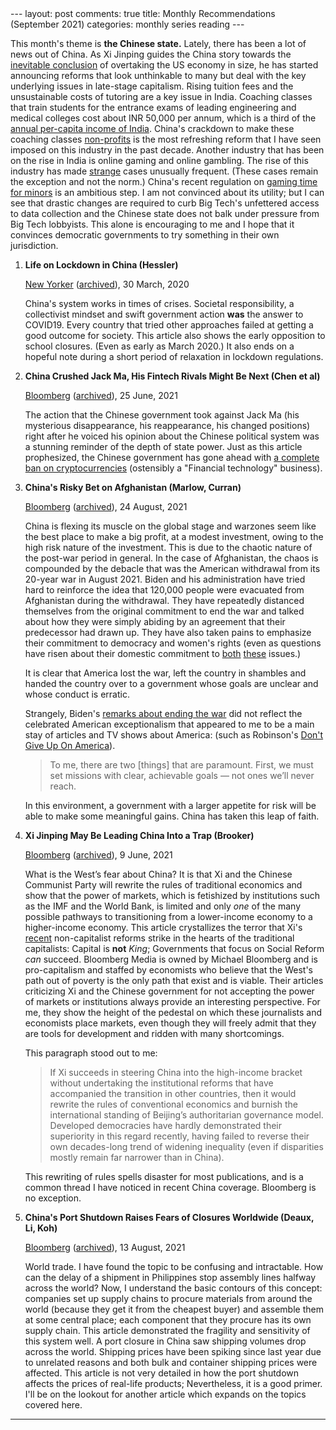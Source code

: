 #+OPTIONS: author:nil toc:nil ^:nil

#+begin_export html
---
layout: post
comments: true
title: Monthly Recommendations (September 2021)
categories: monthly series reading
---
#+end_export

This month's theme is *the Chinese state.* Lately, there has been a lot of news out of China. As Xi
Jinping guides the China story towards the [[https://www.cnbc.com/2021/02/01/new-chart-shows-china-gdp-could-overtake-us-sooner-as-covid-took-its-toll.html][inevitable conclusion]] of overtaking the US economy in
size, he has started announcing reforms that look unthinkable to many but deal with the key
underlying issues in late-stage capitalism. Rising tuition fees and the unsustainable costs of
tutoring are a key issue in India. Coaching classes that train students for the entrance exams of
leading engineering and medical colleges cost about INR 50,000 per annum, which is a third of the
[[https://economictimes.indiatimes.com/markets/stocks/news/indias-per-capita-income-to-drop-by-5-4-in-fy21-report/articleshow/76532582.cms][annual per-capita income of India]]. China's crackdown to make these coaching classes [[https://www.bloomberg.com/news/articles/2021-07-25/china-to-overhaul-private-education-sector-hijacked-by-capital][non-profits]] is
the most refreshing reform that I have seen imposed on this industry in the past decade. Another
industry that has been on the rise in India is online gaming and online gambling. The rise of this
industry has made [[https://www.sentinelassam.com/north-east-india-news/assam-news/online-gaming-of-minor-leads-woman-to-lose-rs-19-lakh-in-sivsagar-assam-555605][strange]] cases unusually frequent. (These cases remain the exception and not the
norm.) China's recent regulation on [[https://www.bloomberg.com/news/articles/2021-08-30/china-limits-minors-to-just-three-hours-of-online-gaming-a-week][gaming time for minors]] is an ambitious step. I am not convinced
about its utility; but I can see that drastic changes are required to curb Big Tech's unfettered
access to data collection and the Chinese state does not balk under pressure from Big Tech
lobbyists. This alone is encouraging to me and I hope that it convinces democratic governments to
try something in their own jurisdiction.

#+begin_export html
<!--more-->
#+end_export

1. *Life on Lockdown in China (Hessler)*

	[[https://www.newyorker.com/magazine/2020/03/30/life-on-lockdown-in-china][New Yorker]] ([[https://archive.ph/08Piz][archived]]), 30 March, 2020

	China's system works in times of crises. Societal responsibility, a collectivist mindset and
   swift government action *was* the answer to COVID19. Every country that tried other approaches
   failed at getting a good outcome for society. This article also shows the early opposition to
   school closures. (Even as early as March 2020.) It also ends on a hopeful note during a short
   period of relaxation in lockdown regulations.

2. *China Crushed Jack Ma, His Fintech Rivals Might Be Next (Chen et al)*

	[[https://www.bloomberg.com/news/articles/2021-06-24/how-xi-and-the-ccp-turned-on-jack-ma-ant-and-china-s-fintech-companies][Bloomberg]] ([[https://archive.ph/0LNum][archived]]), 25 June, 2021

	The action that the Chinese government took against Jack Ma (his mysterious disappearance, his
   reappearance, his changed positions) right after he voiced his opinion about the Chinese
   political system was a stunning reminder of the depth of state power. Just as this article
   prophesized, the Chinese government has gone ahead with [[https://www.bloomberg.com/news/articles/2021-09-24/china-deems-all-crypto-related-transactions-illegal-in-crackdown][a complete ban on cryptocurrencies]]
   (ostensibly a "Financial technology" business).

3. *China's Risky Bet on Afghanistan (Marlow, Curran)*

	[[https://www.bloomberg.com/news/articles/2021-08-24/china-s-eyes-1-trillion-of-minerals-with-risky-bet-on-taliban][Bloomberg]] ([[https://archive.ph/OogSp][archived]]), 24 August, 2021

	China is flexing its muscle on the global stage and warzones seem like the best place to make a
   big profit, at a modest investment, owing to the high risk nature of the investment. This is due
   to the chaotic nature of the post-war period in general. In the case of Afghanistan, the chaos is
   compounded by the debacle that was the American withdrawal from its 20-year war in
   August 2021. Biden and his administration have tried hard to reinforce the idea that 120,000
   people were evacuated from Afghanistan during the withdrawal. They have repeatedly distanced
   themselves from the original commitment to end the war and talked about how they were simply
   abiding by an agreement that their predecessor had drawn up. They have also taken pains to
   emphasize their commitment to democracy and women's rights (even as questions have risen about
   their domestic commitment to [[https://www.nytimes.com/2021/03/30/podcasts/the-daily/voting-rights-georgia.html][both]] [[https://www.nytimes.com/2021/09/02/us/politics/scotus-abortion-decision.html][these]] issues.)

	It is clear that America lost the war, left the country in shambles and handed the country over
   to a government whose goals are unclear and whose conduct is erratic.

	Strangely, Biden's [[https://www.whitehouse.gov/briefing-room/speeches-remarks/2021/08/31/remarks-by-president-biden-on-the-end-of-the-war-in-afghanistan/][remarks about ending the war]] did not reflect the celebrated American
   exceptionalism that appeared to me to be a main stay of articles and TV shows about America:
   (such as Robinson's [[https://www.nytimes.com/2020/10/09/opinion/sunday/america-patriotism.html][Don't Give Up On America]]).

	#+begin_quote
	To me, there are two [things] that are paramount.  First, we must set missions with clear,
	achievable goals — not ones we’ll never reach.
	#+end_quote

	In this environment, a government with a larger appetite for risk will be able to make some
   meaningful gains. China has taken this leap of faith.

4. *Xi Jinping May Be Leading China Into a Trap (Brooker)*

	[[https://www.bloomberg.com/opinion/articles/2021-09-06/china-s-common-prosperity-goal-ends-in-a-middle-income-trap][Bloomberg]] ([[https://archive.ph/LtDLv][archived]]), 9 June, 2021

	What is the West’s fear about China? It is that Xi and the Chinese Communist Party will rewrite
   the rules of traditional economics and show that the power of markets, which is fetishized by
   institutions such as the IMF and the World Bank, is limited and only /one/ of the many possible
   pathways to transitioning from a lower-income economy to a higher-income economy. This article
   crystallizes the terror that Xi's [[https://www.bloomberg.com/news/articles/2021-07-23/china-is-said-to-mull-turning-tutoring-firms-into-non-profits][recent]] non-capitalist reforms strike in the hearts of the
   traditional capitalists: Capital is *not* /King/; Governments that focus on Social Reform /can/
   succeed. Bloomberg Media is owned by Michael Bloomberg and is pro-capitalism and staffed by
   economists who believe that the West's path out of poverty is the only path that exist and is
   viable. Their articles criticizing Xi and the Chinese government for not accepting the power of
   markets or institutions always provide an interesting perspective. For me, they show the height
   of the pedestal on which these journalists and economists place markets, even though they will
   freely admit that they are tools for development and ridden with many shortcomings.

	This paragraph stood out to me:

	#+begin_quote
	If Xi succeeds in steering China into the high-income bracket without undertaking the institutional
	reforms that have accompanied the transition in other countries, then it would rewrite the rules of
	conventional economics and burnish the international standing of Beijing’s authoritarian governance
	model. Developed democracies have hardly demonstrated their superiority in this regard recently,
	having failed to reverse their own decades-long trend of widening inequality (even if disparities
	mostly remain far narrower than in China).
	#+end_quote

	This rewriting of rules spells disaster for most publications, and is a common thread I have
   noticed in recent China coverage. Bloomberg is no exception.

5. *China's Port Shutdown Raises Fears of Closures Worldwide (Deaux, Li, Koh)*

	[[https://www.bloomberg.com/news/articles/2021-08-12/massive-china-port-shutdown-raises-fears-of-closures-worldwide][Bloomberg]] ([[https://archive.ph/FWKBz][archived]]), 13 August, 2021

	World trade. I have found the topic to be confusing and intractable. How can the delay of a
   shipment in Philippines stop assembly lines halfway across the world? Now, I understand the basic
   contours of this concept: companies set up supply chains to procure materials from around the
   world (because they get it from the cheapest buyer) and assemble them at some central place; each
   component that they procure has its own supply chain. This article demonstrated the fragility and
   sensitivity of this system well. A port closure in China saw shipping volumes drop across the
   world. Shipping prices have been spiking since last year due to unrelated reasons and both bulk
   and container shipping prices were affected. This article is not very detailed in how the port
   shutdown affects the prices of real-life products; Nevertheless, it is a good primer. I'll be on
   the lookout for another article which expands on the topics covered here.

-----

[[file:~/personal/blog/public/img/monthly-recommendations-2021-09-comic-encourage.jpg]]
